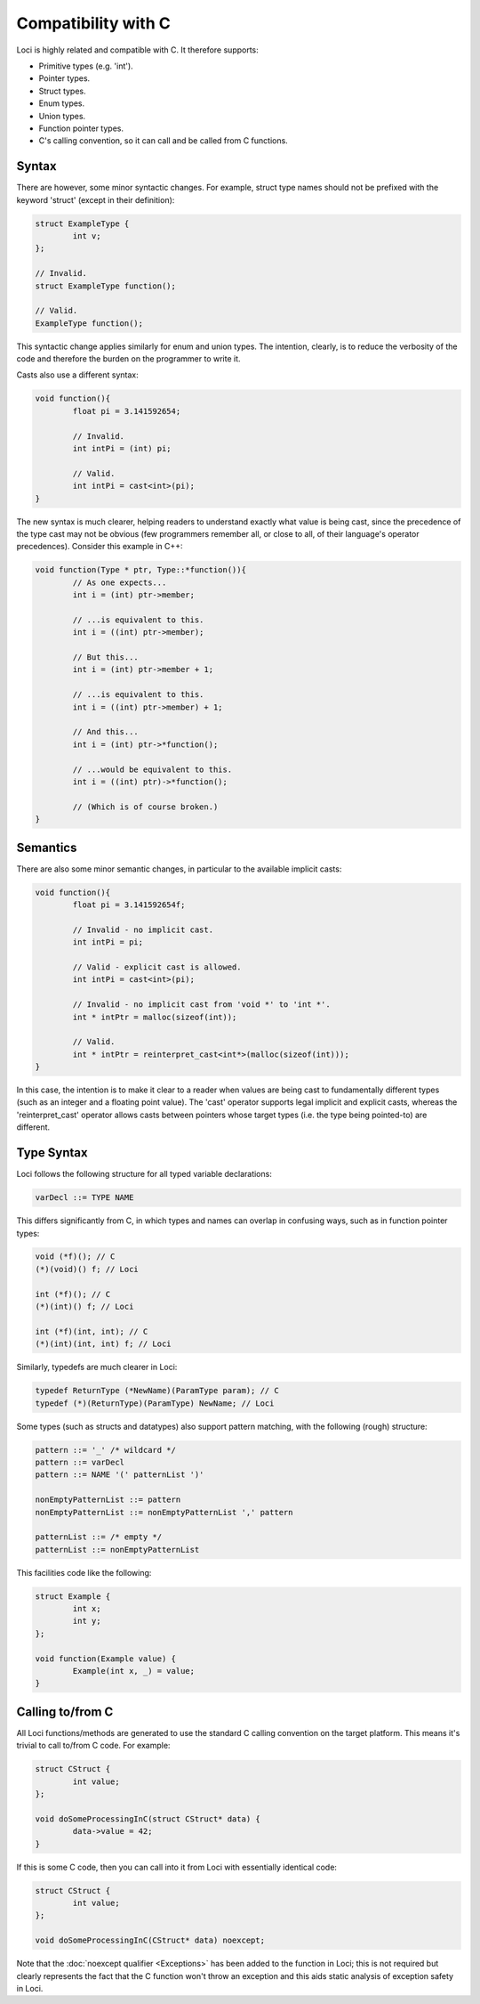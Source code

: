 Compatibility with C
====================

Loci is highly related and compatible with C. It therefore supports:

* Primitive types (e.g. 'int').
* Pointer types.
* Struct types.
* Enum types.
* Union types.
* Function pointer types.
* C's calling convention, so it can call and be called from C functions.

Syntax
------

There are however, some minor syntactic changes. For example, struct type names should not be prefixed with the keyword 'struct' (except in their definition):

.. code-block:: c++

	struct ExampleType {
		int v;
	};
	
	// Invalid.
	struct ExampleType function();
	
	// Valid.
	ExampleType function();

This syntactic change applies similarly for enum and union types. The intention, clearly, is to reduce the verbosity of the code and therefore the burden on the programmer to write it.

Casts also use a different syntax:

.. code-block:: c++

	void function(){
		float pi = 3.141592654;
		
		// Invalid.
		int intPi = (int) pi;
		
		// Valid.
		int intPi = cast<int>(pi);
	}

The new syntax is much clearer, helping readers to understand exactly what value is being cast, since the precedence of the type cast may not be obvious (few programmers remember all, or close to all, of their language's operator precedences). Consider this example in C++:

.. code-block:: c++

	void function(Type * ptr, Type::*function()){
		// As one expects...
		int i = (int) ptr->member;
		
		// ...is equivalent to this.
		int i = ((int) ptr->member);
		
		// But this...
		int i = (int) ptr->member + 1;
		
		// ...is equivalent to this.
		int i = ((int) ptr->member) + 1;
		
		// And this...
		int i = (int) ptr->*function();
		
		// ...would be equivalent to this.
		int i = ((int) ptr)->*function();
		
		// (Which is of course broken.)
	}

Semantics
---------

There are also some minor semantic changes, in particular to the available implicit casts:

.. code-block:: c++

	void function(){
		float pi = 3.141592654f;
		
		// Invalid - no implicit cast.
		int intPi = pi;
		
		// Valid - explicit cast is allowed.
		int intPi = cast<int>(pi);
		
		// Invalid - no implicit cast from 'void *' to 'int *'.
		int * intPtr = malloc(sizeof(int));
		
		// Valid.
		int * intPtr = reinterpret_cast<int*>(malloc(sizeof(int)));
	}

In this case, the intention is to make it clear to a reader when values are being cast to fundamentally different types (such as an integer and a floating point value). The 'cast' operator supports legal implicit and explicit casts, whereas the 'reinterpret_cast' operator allows casts between pointers whose target types (i.e. the type being pointed-to) are different.

Type Syntax
-----------

Loci follows the following structure for all typed variable declarations:

.. code-block:: c

	varDecl ::= TYPE NAME

This differs significantly from C, in which types and names can overlap in confusing ways, such as in function pointer types:

.. code-block:: c

	void (*f)(); // C
	(*)(void)() f; // Loci
	
	int (*f)(); // C
	(*)(int)() f; // Loci
	
	int (*f)(int, int); // C
	(*)(int)(int, int) f; // Loci

Similarly, typedefs are much clearer in Loci:

.. code-block:: c

	typedef ReturnType (*NewName)(ParamType param); // C
	typedef (*)(ReturnType)(ParamType) NewName; // Loci

Some types (such as structs and datatypes) also support pattern matching, with the following (rough) structure:

.. code-block:: c

	pattern ::= '_' /* wildcard */
	pattern ::= varDecl
	pattern ::= NAME '(' patternList ')'
	
	nonEmptyPatternList ::= pattern
	nonEmptyPatternList ::= nonEmptyPatternList ',' pattern
	
	patternList ::= /* empty */
	patternList ::= nonEmptyPatternList

This facilities code like the following:

.. code-block:: c++

	struct Example {
		int x;
		int y;
	};
	
	void function(Example value) {
		Example(int x, _) = value;
	}

Calling to/from C
-----------------

All Loci functions/methods are generated to use the standard C calling convention on the target platform. This means it's trivial to call to/from C code. For example:

.. code-block:: c

	struct CStruct {
		int value;
	};
	
	void doSomeProcessingInC(struct CStruct* data) {
		data->value = 42;
	}

If this is some C code, then you can call into it from Loci with essentially identical code:

.. code-block:: c++

	struct CStruct {
		int value;
	};
	
	void doSomeProcessingInC(CStruct* data) noexcept;

Note that the :doc:`noexcept qualifier <Exceptions>` has been added to the function in Loci; this is not required but clearly represents the fact that the C function won't throw an exception and this aids static analysis of exception safety in Loci.
